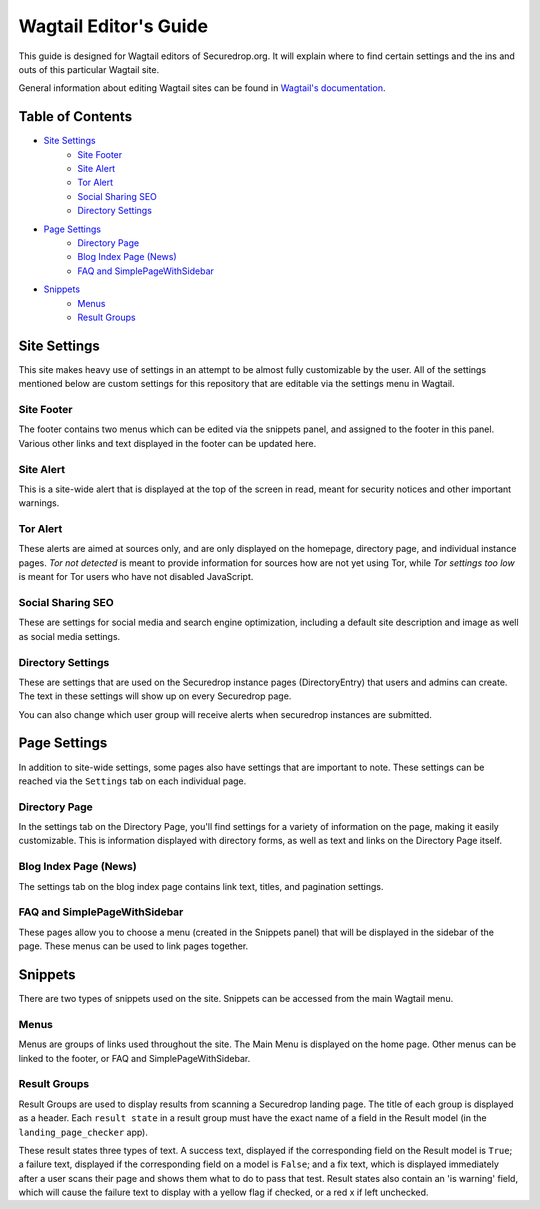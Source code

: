 Wagtail Editor's Guide
======================

This guide is designed for Wagtail editors of Securedrop.org. It will explain where to find certain settings and the ins and outs of this particular Wagtail site.

General information about editing Wagtail sites can be found in `Wagtail's documentation <http://docs.wagtail.io/en/v1.12.2/editor_manual/index.html>`_.

Table of Contents
-----------------

* `Site Settings`_
   * `Site Footer`_
   * `Site Alert`_
   * `Tor Alert`_
   * `Social Sharing SEO`_
   * `Directory Settings`_
* `Page Settings`_
   * `Directory Page`_
   * `Blog Index Page (News)`_
   * `FAQ and SimplePageWithSidebar`_
* `Snippets`_
   * `Menus`_
   * `Result Groups`_

Site Settings
-------------

This site makes heavy use of settings in an attempt to be almost fully customizable by the user. All of the settings mentioned below are custom settings for this repository that are editable via the settings menu in Wagtail.

Site Footer
+++++++++++
The footer contains two menus which can be edited via the snippets panel, and assigned to the footer in this panel. Various other links and text displayed in the footer can be updated here.

Site Alert
++++++++++
This is a site-wide alert that is displayed at the top of the screen in read, meant for security notices and other important warnings.

Tor Alert
+++++++++
These alerts are aimed at sources only, and are only displayed on the homepage, directory page, and individual instance pages. `Tor not detected` is meant to provide information for sources how are not yet using Tor, while `Tor settings too low` is meant for Tor users who have not disabled JavaScript.

Social Sharing SEO
++++++++++++++++++
These are settings for social media and search engine optimization, including a default site description and image as well as social media settings.

Directory Settings
++++++++++++++++++
These are settings that are used on the Securedrop instance pages (DirectoryEntry) that users and admins can create. The text in these settings will show up on every Securedrop page.

You can also change which user group will receive alerts when securedrop instances are submitted.

Page Settings
-------------
In addition to site-wide settings, some pages also have settings that are important to note. These settings can be reached via the ``Settings`` tab on each individual page.

Directory Page
++++++++++++++
In the settings tab on the Directory Page, you'll find settings for a variety of information on the page, making it easily customizable. This is information displayed with directory forms, as well as text and links on the Directory Page itself.

Blog Index Page (News)
++++++++++++++++++++++
The settings tab on the blog index page contains link text, titles, and pagination settings.

FAQ and SimplePageWithSidebar
+++++++++++++++++++++++++++++
These pages allow you to choose a menu (created in the Snippets panel) that will be displayed in the sidebar of the page. These menus can be used to link pages together.

Snippets
--------
There are two types of snippets used on the site. Snippets can be accessed from the main Wagtail menu.

Menus
+++++
Menus are groups of links used throughout the site. The Main Menu is displayed on the home page. Other menus can be linked to the footer, or FAQ and SimplePageWithSidebar.

Result Groups
+++++++++++++
Result Groups are used to display results from scanning a Securedrop landing page. The title of each group is displayed as a header. Each ``result state`` in a result group must have the exact name of a field in the Result model (in the ``landing_page_checker`` app).

These result states three types of text. A success text, displayed if the corresponding field on the Result model is ``True``; a failure text, displayed if the corresponding field on a model is ``False``; and a fix text, which is displayed immediately after a user scans their page and shows them what to do to pass that test. Result states also contain an 'is warning' field, which will cause the failure text to display with a yellow flag if checked, or a red x if left unchecked.


